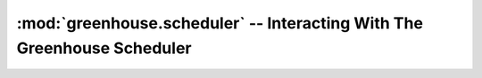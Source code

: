 ========================================================================
:mod:`greenhouse.scheduler` -- Interacting With The Greenhouse Scheduler
========================================================================

.. module:: greenhouse.scheduler
.. moduleauthor:: Travis J Parker <travis.parker@gmail.com>

.. function:: pause()

    Pauses execution of the current greenlet to let others run. This greenlet
    will be picked up in the next iteration of the main scheduler loop.

.. function:: pause_until(unixtime)

    Pauses the current greenlet and does not allow it to be put back into the
    runnable queue until *unixtime* (a unix timestamp int or float).

.. function:: pause_for(seconds)

    Pauses the current greenlet and does not allow it to be put back into the
    runnable queue until *seconds* seconds (int or float) have gone by.

.. function:: schedule(target=None, args=(), kwargs={})

    Creates a new greenlet around *target* (if it is a function) or uses the
    one provided (if *target* is a greenlet), and schedules it such that it
    will get picked up in the next iteration of the main scheduler loop.

    If it is a function, arguments and keyword arguments can be pre-loaded with
    *args* and *kwargs* respectively.

    :func:`schedule` is also usable as a decorator in two ways: pre-loading
    arguments (and therefore calling it inside the decorator syntax as in
    ``@schedule(args=(...))``), or using it as a simple decorator
    (``@schedule``).

.. function:: schedule_at(unixtime, target=None, args=(), kwargs={})

    Like :func:`schedule`, but will not put the scheduled greenlet into the
    runnable queue until *unixtime*.

    Because the *unixtime* argument is required, if it is used as a decorator
    then it must be invoked inside the @-decorator syntax.

.. function:: schedule_in(*seconds*, target=None, args=(), kwargs={})

    Like :func:`schedule_at`, but the scheduled greenlet will be run *seconds*
    (int or float) seconds after the :func:`schedule_in` call rather than at a
    particular unix timestamp.

.. function:: schedule_recurring(*seconds*, target=None, args=(), kwargs={})

    Schedules a function (*target* may not be a greenlet here) to be run at
    an interval of *seconds*, with *args* and *kwargs* pre-loaded.

.. function:: schedule_exception(*exception*, *target*)

    Schedules *target*, which must be a greenlet, to have *exception* raised in
    it immediately.

.. function:: schedule_exception_at(*unixtime*, *exception*, *target*)

    Schedules *target*, which must be a greenlet, to have *exception* raised in
    it at (or shortly after) *unixtime* timestamp.

.. function:: schedule_exception_in(*seconds*, *exception*, *target*)

    Schedules *target*, which must be a greenlet, to have *exception* raised in
    it after *seconds* seconds have elapsed.

.. function:: end(*target*)

    Schedules a :class:`GreenletExit <greenhouse.compat.GreenletExit>` to be
    raised in *target* (a greenlet) immediately, killing *target*.

.. function:: add_exception_handler(handler)

    *handler* should be a function accepting 3 arguments *type*, *exception*,
    *traceback* - the triple returned by ``sys.exc_info()``. Whenever there is
    an unhandled traceback in a scheduled greenlet, all exception handlers will
    be called with the relevant type/exception/traceback.

    A good one to add is in the standard library:
    ``traceback.print_exception``.
